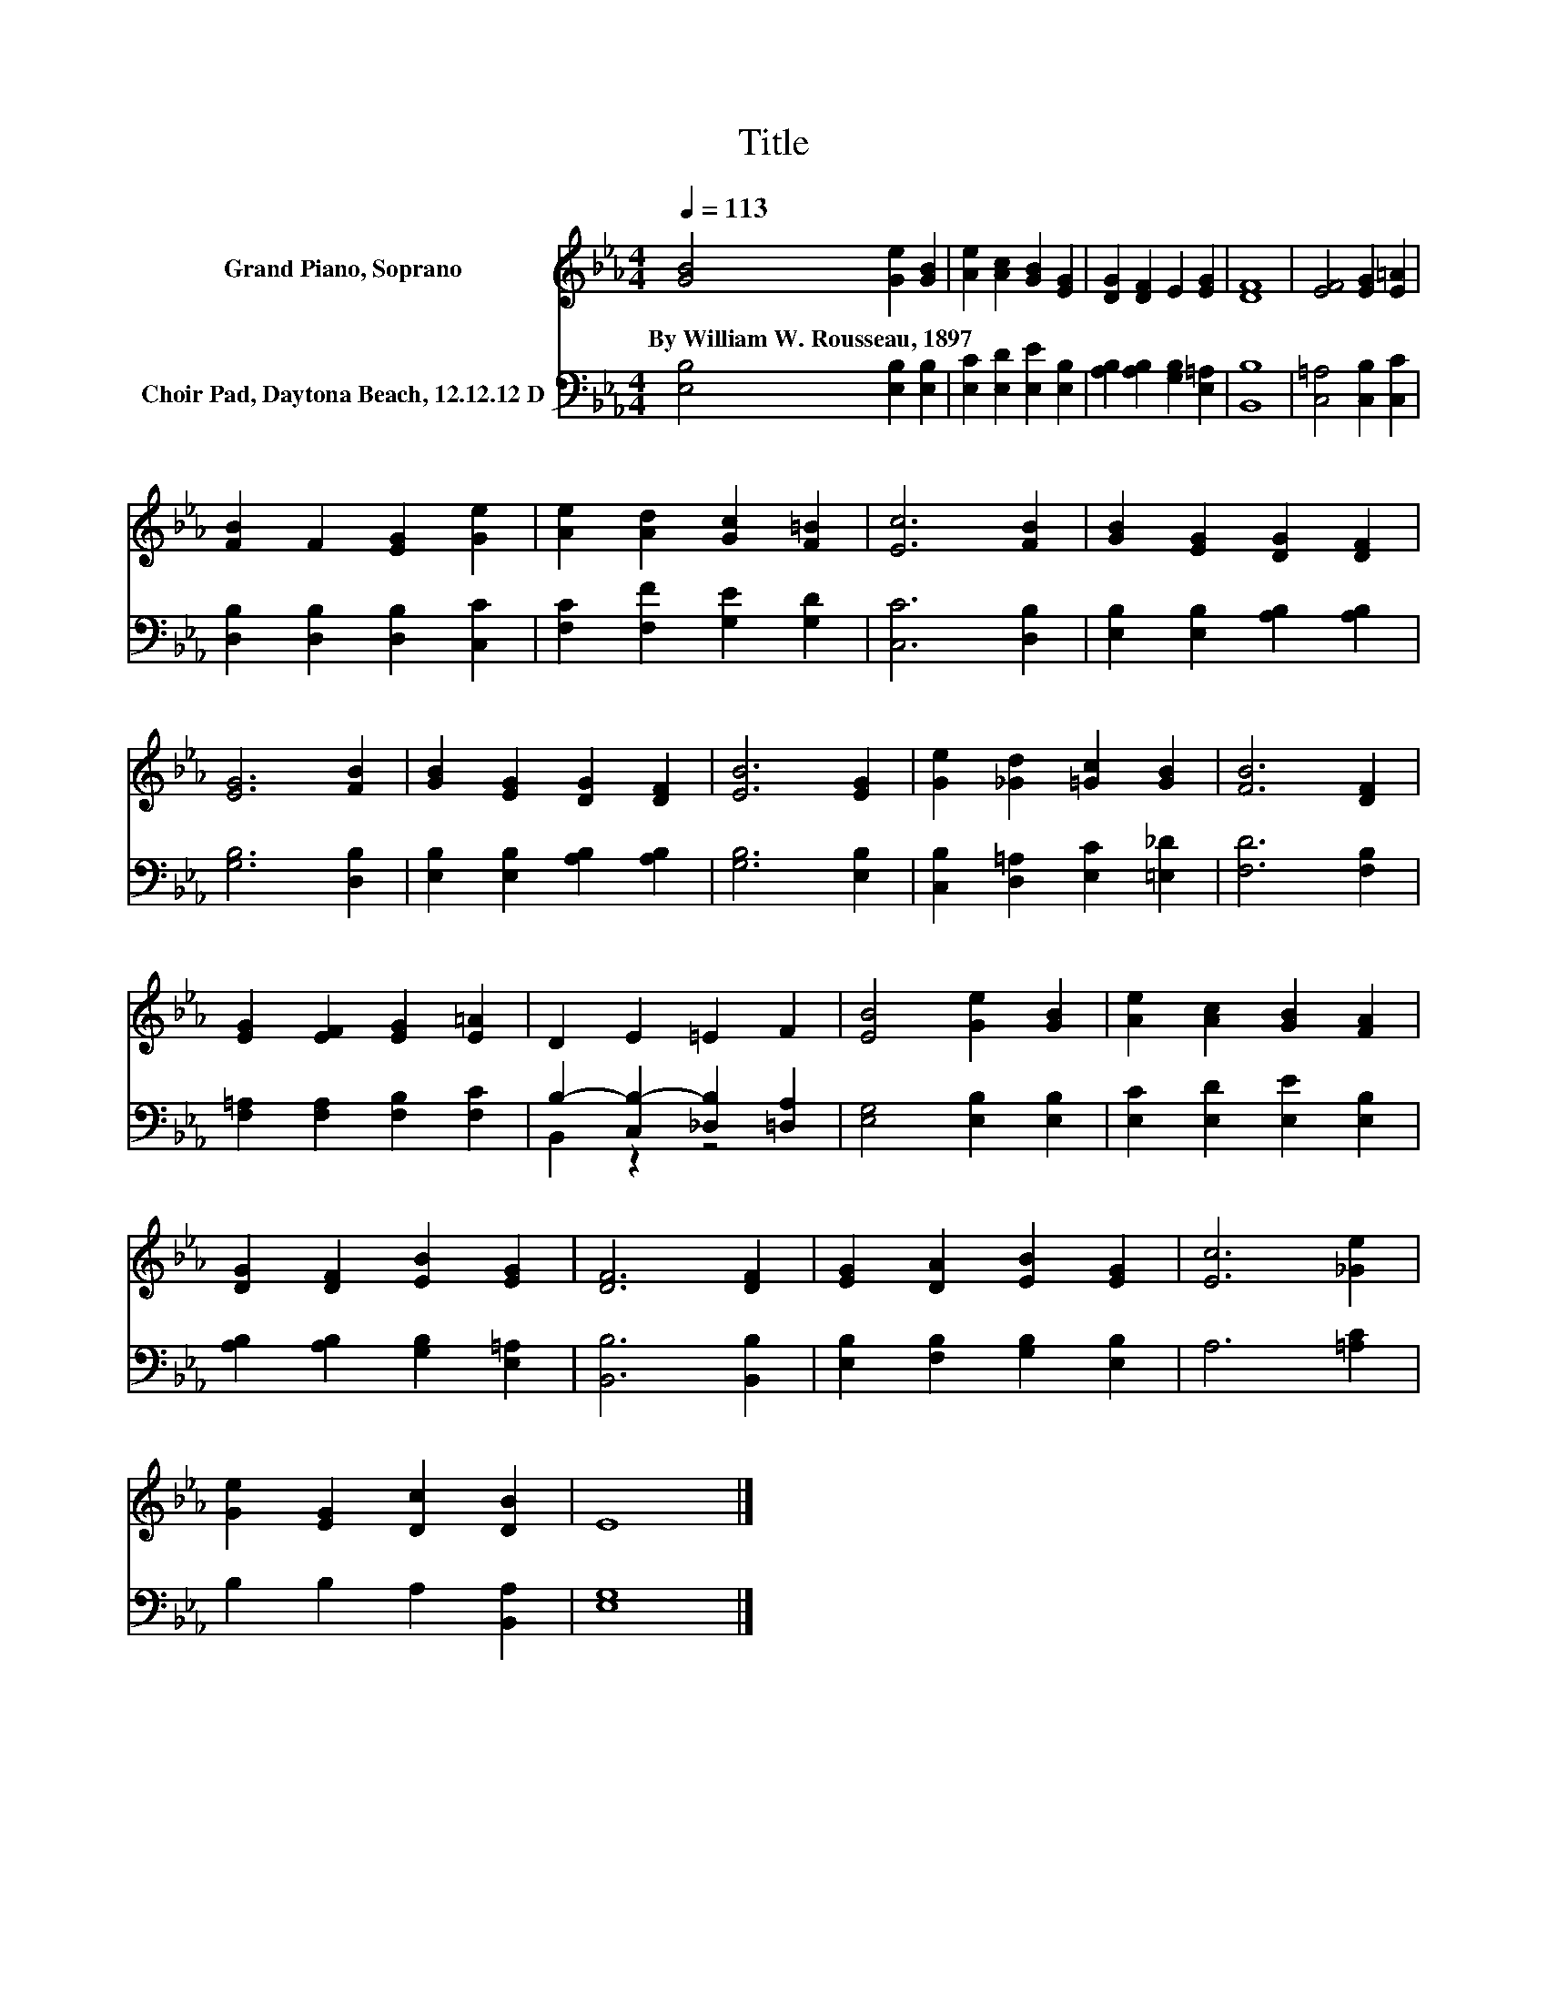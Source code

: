 X:1
T:Title
%%score 1 ( 2 3 )
L:1/8
Q:1/4=113
M:4/4
K:Eb
V:1 treble nm="Grand Piano, Soprano"
V:2 bass nm="Choir Pad, Daytona Beach, 12.12.12 D"
V:3 bass 
V:1
 [GB]4 [Ge]2 [GB]2 | [Ae]2 [Ac]2 [GB]2 [EG]2 | [DG]2 [DF]2 E2 [EG]2 | [DF]8 | [EF]4 [EG]2 [E=A]2 | %5
w: By~William~W.~Rousseau,~1897 * *|||||
 [FB]2 F2 [EG]2 [Ge]2 | [Ae]2 [Ad]2 [Gc]2 [F=B]2 | [Ec]6 [FB]2 | [GB]2 [EG]2 [DG]2 [DF]2 | %9
w: ||||
 [EG]6 [FB]2 | [GB]2 [EG]2 [DG]2 [DF]2 | [EB]6 [EG]2 | [Ge]2 [_Gd]2 [=Gc]2 [GB]2 | [FB]6 [DF]2 | %14
w: |||||
 [EG]2 [EF]2 [EG]2 [E=A]2 | D2 E2 =E2 F2 | [EB]4 [Ge]2 [GB]2 | [Ae]2 [Ac]2 [GB]2 [FA]2 | %18
w: ||||
 [DG]2 [DF]2 [EB]2 [EG]2 | [DF]6 [DF]2 | [EG]2 [DA]2 [EB]2 [EG]2 | [Ec]6 [_Ge]2 | %22
w: ||||
 [Ge]2 [EG]2 [Dc]2 [DB]2 | E8 |] %24
w: ||
V:2
 [E,B,]4 [E,B,]2 [E,B,]2 | [E,C]2 [E,D]2 [E,E]2 [E,B,]2 | [A,B,]2 [A,B,]2 [G,B,]2 [E,=A,]2 | %3
 [B,,B,]8 | [C,=A,]4 [C,B,]2 [C,C]2 | [D,B,]2 [D,B,]2 [D,B,]2 [C,C]2 | %6
 [F,C]2 [F,F]2 [G,E]2 [G,D]2 | [C,C]6 [D,B,]2 | [E,B,]2 [E,B,]2 [A,B,]2 [A,B,]2 | [G,B,]6 [D,B,]2 | %10
 [E,B,]2 [E,B,]2 [A,B,]2 [A,B,]2 | [G,B,]6 [E,B,]2 | [C,B,]2 [D,=A,]2 [E,C]2 [=E,_D]2 | %13
 [F,D]6 [F,B,]2 | [F,=A,]2 [F,A,]2 [F,B,]2 [F,C]2 | B,2- [C,B,-]2 [_D,B,]2 [=D,A,]2 | %16
 [E,G,]4 [E,B,]2 [E,B,]2 | [E,C]2 [E,D]2 [E,E]2 [E,B,]2 | [A,B,]2 [A,B,]2 [G,B,]2 [E,=A,]2 | %19
 [B,,B,]6 [B,,B,]2 | [E,B,]2 [F,B,]2 [G,B,]2 [E,B,]2 | A,6 [=A,C]2 | B,2 B,2 A,2 [B,,A,]2 | %23
 [E,G,]8 |] %24
V:3
 x8 | x8 | x8 | x8 | x8 | x8 | x8 | x8 | x8 | x8 | x8 | x8 | x8 | x8 | x8 | B,,2 z2 z4 | x8 | x8 | %18
 x8 | x8 | x8 | x8 | x8 | x8 |] %24

